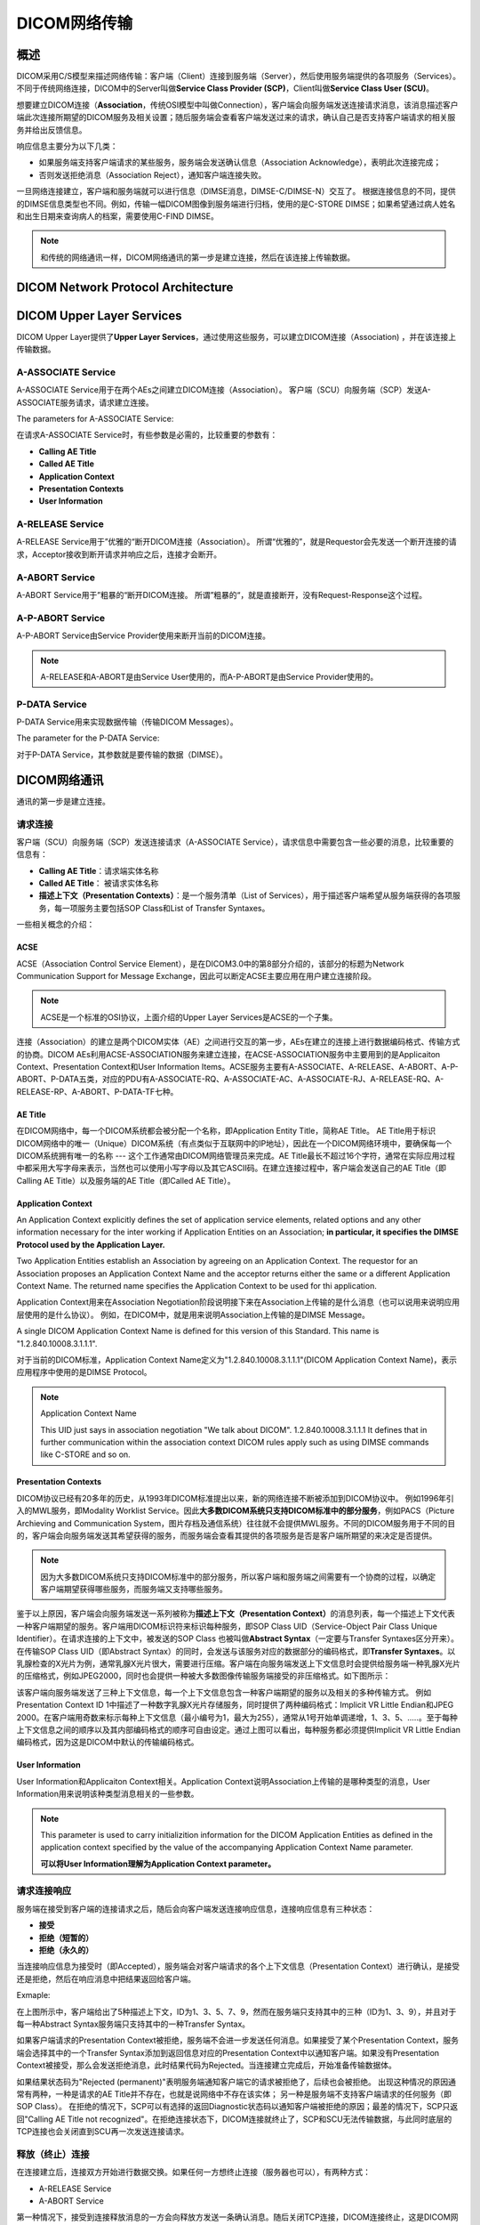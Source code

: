 DICOM网络传输
=============


概述
----

DICOM采用C/S模型来描述网络传输：客户端（Client）连接到服务端（Server），然后使用服务端提供的各项服务（Services）。不同于传统网络连接，DICOM中的Server叫做\ **Service Class Provider (SCP)**\ ，Client叫做\ **Service Class User (SCU)**\ 。

想要建立DICOM连接（\ **Association**\ ，传统OSI模型中叫做Connection），客户端会向服务端发送连接请求消息，该消息描述客户端此次连接所期望的DICOM服务及相关设置；随后服务端会查看客户端发送过来的请求，确认自己是否支持客户端请求的相关服务并给出反馈信息。

响应信息主要分为以下几类：
 
* 如果服务端支持客户端请求的某些服务，服务端会发送确认信息（Association Acknowledge），表明此次连接完成；
* 否则发送拒绝消息（Association Reject），通知客户端连接失败。

一旦网络连接建立，客户端和服务端就可以进行信息（DIMSE消息，DIMSE-C/DIMSE-N）交互了。
根据连接信息的不同，提供的DIMSE信息类型也不同。例如，传输一幅DICOM图像到服务端进行归档，使用的是C-STORE DIMSE；如果希望通过病人姓名和出生日期来查询病人的档案，需要使用C-FIND DIMSE。

.. note::

    和传统的网络通讯一样，DICOM网络通讯的第一步是建立连接，然后在该连接上传输数据。


DICOM Network Protocol Architecture
-----------------------------------

.. image:: images/DICOM_Network_Protocol_Architecture.png
    :width: 640
    :alt: DICOM Network Protocol Architecture


DICOM Upper Layer Services
--------------------------

DICOM Upper Layer提供了\ **Upper Layer Services**\ ，通过使用这些服务，可以建立DICOM连接（Association) ，并在该连接上传输数据。

.. image:: images/Upper_Layer_Services.png
    :width: 640
    :alt: Upper Layer Services


A-ASSOCIATE Service
*******************

A-ASSOCIATE Service用于在两个AEs之间建立DICOM连接（Association）。
客户端（SCU）向服务端（SCP）发送A-ASSOCIATE服务请求，请求建立连接。

.. image:: images/Associate_Request.png
    :width: 640
    :alt: Associate Request

The parameters for A-ASSOCIATE Service: 

.. image:: images/A-ASSOCIATE_Service_Parameters.png
    :width: 640
    :alt: Key A-ASSOCIATE Service Parameters

在请求A-ASSOCIATE Service时，有些参数是必需的，比较重要的参数有：

* **Calling AE Title**
* **Called AE Title**
* **Application Context**
* **Presentation Contexts**
* **User Information**

A-RELEASE Service
*****************

A-RELEASE Service用于”优雅的“断开DICOM连接（Association）。
所谓“优雅的”，就是Requestor会先发送一个断开连接的请求，Acceptor接收到断开请求并响应之后，连接才会断开。

.. image:: images/Association_Release.png
    :width: 640
    :alt: Association Release


A-ABORT Service
***************

A-ABORT Service用于”粗暴的“断开DICOM连接。
所谓”粗暴的“，就是直接断开，没有Request-Response这个过程。

.. image:: images/Association_User_Initiated_Abort.png
    :width: 640
    :alt: Association User Initated Abort


A-P-ABORT Service
*****************

A-P-ABORT Service由Service Provider使用来断开当前的DICOM连接。

.. image:: images/Provider_Initiated_Abort.png
    :width: 640
    :alt: Provider Initiated Abort

.. note::

    A-RELEASE和A-ABORT是由Service User使用的，而A-P-ABORT是由Service Provider使用的。


P-DATA Service
**************

P-DATA Service用来实现数据传输（传输DICOM Messages）。

.. image:: images/Data_Transfer.png
    :width: 640
    :alt: Data Transfer

The parameter for the P-DATA Service:

.. image:: images/P-DATA_Service_Parameter.png
    :width: 640
    :alt: P-DATA Service Parameter

对于P-DATA Service，其参数就是要传输的数据（DIMSE）。


DICOM网络通讯
-------------

通讯的第一步是建立连接。


请求连接
********

客户端（SCU）向服务端（SCP）发送连接请求（A-ASSOCIATE Service），请求信息中需要包含一些必要的消息，比较重要的信息有：

* **Calling AE Title**：请求端实体名称
* **Called AE Title**： 被请求实体名称
* **描述上下文（Presentation Contexts）**：是一个服务清单（List of Services），用于描述客户端希望从服务端获得的各项服务，每一项服务主要包括SOP Class和List of Transfer Syntaxes。

.. image:: images/wireshark_A-ASSOCIATE_request.png
    :width: 640
    :alt: A-ASSOCIATE request

一些相关概念的介绍：

ACSE
++++

ACSE（Association Control Service Element），是在DICOM3.0中的第8部分介绍的，该部分的标题为Network Communication Support for Message Exchange，因此可以断定ACSE主要应用在用户建立连接阶段。

.. note::

    ACSE是一个标准的OSI协议，上面介绍的Upper Layer Services是ACSE的一个子集。

连接（Association）的建立是两个DICOM实体（AE）之间进行交互的第一步，AEs在建立的连接上进行数据编码格式、传输方式的协商。DICOM AEs利用ACSE-ASSOCIATION服务来建立连接，在ACSE-ASSOCIATION服务中主要用到的是Applicaiton Context、Presentation Context和User Information Items。ACSE服务主要有A-ASSOCIATE、A-RELEASE、A-ABORT、A-P-ABORT、P-DATA五类，对应的PDU有A-ASSOCIATE-RQ、A-ASSOCIATE-AC、A-ASSOCIATE-RJ、A-RELEASE-RQ、A-RELEASE-RP、A-ABORT、P-DATA-TF七种。


AE Title
++++++++

在DICOM网络中，每一个DICOM系统都会被分配一个名称，即Application Entity Title，简称AE Title。
AE Title用于标识DICOM网络中的唯一（Unique）DICOM系统（有点类似于互联网中的IP地址），因此在一个DICOM网络环境中，要确保每一个DICOM系统拥有唯一的名称 --- 这个工作通常由DICOM网络管理员来完成。AE Title最长不超过16个字符，通常在实际应用过程中都采用大写字母来表示，当然也可以使用小写字母以及其它ASCII码。在建立连接过程中，客户端会发送自己的AE Title（即Calling AE Title）以及服务端的AE Title（即Called AE Title）。


Application Context
+++++++++++++++++++

An Application Context explicitly defines the set of application service elements, related options and any other information necessary for the inter working if Application Entities on an Association; 
**in particular, it specifies the DIMSE Protocol used by the Application Layer.**

Two Application Entities establish an Association by agreeing on an Application Context. The requestor for an Association proposes an Application Context Name and the acceptor returns either the same or a different Application Context Name. The returned name specifies the Application Context to be used for thi application.

Application Context用来在Association Negotiation阶段说明接下来在Association上传输的是什么消息（也可以说用来说明应用层使用的是什么协议）。
例如，在DICOM中，就是用来说明Association上传输的是DIMSE Message。

A single DICOM Application Context Name is defined for this version of this Standard. This name is "1.2.840.10008.3.1.1.1".

对于当前的DICOM标准，Application Context Name定义为"1.2.840.10008.3.1.1.1"(DICOM Application Context Name)，表示应用程序中使用的是DIMSE Protocol。


.. note::

    Application Context Name

    This UID just says in association negotiation "We talk about DICOM". 
    1.2.840.10008.3.1.1.1 It defines that in further communication within the association context 
    DICOM rules apply such as using DIMSE commands like C-STORE and so on. 


Presentation Contexts
+++++++++++++++++++++

DICOM协议已经有20多年的历史，从1993年DICOM标准提出以来，新的网络连接不断被添加到DICOM协议中。
例如1996年引入的MWL服务，即Modality Worklist Service。因此\ **大多数DICOM系统只支持DICOM标准中的部分服务**\ ，例如PACS（Picture Archieving and Communication System，图片存档及通信系统）往往就不会提供MWL服务。不同的DICOM服务用于不同的目的，客户端会向服务端发送其希望获得的服务，而服务端会查看其提供的各项服务是否是客户端所期望的来决定是否提供。

.. note::

    因为大多数DICOM系统只支持DICOM标准中的部分服务，所以客户端和服务端之间需要有一个协商的过程，以确定客户端期望获得哪些服务，而服务端又支持哪些服务。

鉴于以上原因，客户端会向服务端发送一系列被称为\ **描述上下文（Presentation Context）**\ 的消息列表，每一个描述上下文代表一种客户端期望的服务。客户端用DICOM标识符来标识每种服务，即SOP Class UID（Service-Object Pair Class Unique Identifier）。在请求连接的上下文中，被发送的SOP Class 也被叫做\ **Abstract Syntax**\ （一定要与Transfer Syntaxes区分开来）。在传输SOP Class UID（即Abstract Syntax）的同时，会发送与该服务对应的数据部分的编码格式，即\ **Transfer Syntaxes**\ 。以乳腺检查的X光片为例，通常乳腺X光片很大，需要进行压缩。客户端在向服务端发送上下文信息时会提供给服务端一种乳腺X光片的压缩格式，例如JPEG2000，同时也会提供一种被大多数图像传输服务端接受的非压缩格式。如下图所示：

.. image:: images/Presentation_Contexts_Example.png
    :width: 640
    :alt: Presentation Context Example

该客户端向服务端发送了三种上下文信息，每一个上下文信息包含一种客户端期望的服务以及相关的多种传输方式。
例如Presentation Context ID 1中描述了一种数字乳腺X光片存储服务，同时提供了两种编码格式：Implicit VR Little Endian和JPEG 2000。在客户端用奇数来标示每种上下文信息（最小编号为1，最大为255），通常从1号开始单调递增，1、3、5、.....。至于每种上下文信息之间的顺序以及其内部编码格式的顺序可自由设定。通过上图可以看出，每种服务都必须提供Implicit VR Little Endian编码格式，因为这是DICOM中默认的传输编码格式。


User Information
++++++++++++++++

User Information和Applicaiton Context相关。Application Context说明Association上传输的是哪种类型的消息，User Information用来说明该种类型消息相关的一些参数。

.. note::

    This parameter is used to carry initializition information for the DICOM Application Entities as defined in the application context specified by the value of the accompanying Application Context Name parameter.

    **可以将User Information理解为Application Context parameter。**


请求连接响应
************

服务端在接受到客户端的连接请求之后，随后会向客户端发送连接响应信息，连接响应信息有三种状态：

* **接受**
* **拒绝（短暂的）**
* **拒绝（永久的）**

当连接响应信息为接受时（即Accepted），服务端会对客户端请求的各个上下文信息（Presentation Context）进行确认，是接受还是拒绝，然后在响应消息中把结果返回给客户端。

Exmaple:

.. image:: images/Presentation_Contexts_Negotiation.png
    :width: 640
    :alt: Presentation Context Negotiation

在上图所示中，客户端给出了5种描述上下文，ID为1、3、5、7、9，然而在服务端只支持其中的三种（ID为1、3、9），并且对于每一种Abstract Syntax服务端只支持其中的一种Transfer Syntax。

如果客户端请求的Presentation Context被拒绝，服务端不会进一步发送任何消息。如果接受了某个Presentation Context，服务端会选择其中的一个Transfer Syntax添加到返回信息对应的Presentation Context中以通知客户端。如果没有Presentation Context被接受，那么会发送拒绝消息，此时结果代码为Rejected。当连接建立完成后，开始准备传输数据体。

如果结果状态码为"Rejected (permanent)"表明服务端通知客户端它的请求被拒绝了，后续也会被拒绝。
出现这种情况的原因通常有两种，一种是请求的AE Title并不存在，也就是说网络中不存在该实体；
另一种是服务端不支持客户端请求的任何服务（即SOP Class）。
在拒绝的情况下，SCP可以有选择的返回Diagnostic状态码以通知客户端被拒绝的原因；最差的情况下，SCP只返回"Calling AE Title not recognized"。在拒绝连接状态下，DICOM连接就终止了，SCP和SCU无法传输数据，与此同时底层的TCP连接也会关闭直到SCU再一次发送连接请求。


释放（终止）连接
****************

在连接建立后，连接双方开始进行数据交换。如果任何一方想终止连接（服务器也可以），有两种方式：

* A-RELEASE Service
* A-ABORT Service

第一种情况下，接受到连接释放消息的一方会向释放方发送一条确认消息。随后关闭TCP连接，DICOM连接终止，这是DICOM网络连接中的正常的关闭方式。
第二种情况，客户端发送完终止消息后，不等到服务端的确认就主动关闭TCP连接，这种是不正常的，通常是客户端遇到意外情况后发生的，这是DICOM中唯一的一种不需要服务端发送响应消息的请求。当然还有第三种 终止方式，就是直接关闭TCP连接，这种情况往往是由于硬件错误所导致的。


数据交换
********

利用ACSE消息成功建立DICOM连接之后，即客户端发送的请求至少有一种上下文描述的服务被服务端接受，真正的数据开始交换。例如一张或多张CT图像、worklist查询、打印请求等。DICOM协议规定了11种DIMSE消息，每种都可以作为客户端的请求或者服务端的响应。11种DIMSE消息如下：

* C-STORE
* C-GET
* C-MOVE
* C-FIND
* C-ECHO
* N-EVENT-REPORT
* N-GET
* N-SET
* N-ACTION
* N-CREATE
* N-DELETE


.. note::

    先建立一个DICOM连接，然后在此连接上收发DIMSE消息。


PDU and PDV
+++++++++++

在DICOM Upper Layer会将传输的消息分割成多个片段，叫做Protocol Data Unit，简称PDU。
PDU的大小也是在连接建立过程中协商的。

The DICOM UL protocol consists of seven Protocol Data Units:

* A-ASSOCIATE-RQ PDU
* A-ASSOCIATE-AC PDU
* A-ASSOCIATE-RJ PDU
* P-DATA-TF PDU
* A-RELEASE-RQ PDU
* A-RELEASE-RP PDU
* A-ABORT PDU

根据使用的Upper Layer Services（A-ASSOCIATE Request/Response、A-RELEASE Request/Response、A-ABORT、P-DATA-TF）的不同，消息会被分割为相应类型的PDU(s)。

.. note::

    + PDU指的是在DICOM连接之上传递的消息片段，"If such a message is transfered on a DICOM connection, they are cut into pieces, so called Protocol Data Unit (PDUs)." --- 这里需要注意的是message，并不仅仅指我们所说的DICOM Message，还包括了ACSE协议中使用的连接消息，如A-ASSOCIATION-RQ、A-SSOCIATION-RSP，A-ABORT。

    + 对于P-DATA-TF PDU(s)，每一个PDU片段会包含一个与Presentation Context相关的数字。我们可以将每一个Presentation Context看作双方交流的逻辑通道，通过在PDU中包含Presentation Context ID，接收端才知道PDU属于哪一个通道，才能将多个PDU片段进行重组。

Example:

1. A-ASSOCIARE-RQ PDU

.. image:: images/A-ASSOCIATE-RQ_PDU.png
    :width: 640
    :alt: A-ASSOCIATE Request PDU

2. A-ASSOCIATE-RP PDU

.. image:: images/A-ASSOCIATE-RP_PDU.png
    :width: 640
    :alt: A-ASSOCIATE Response PDU

3. P-DATA PDU

.. image:: images/P-DATA_PDU.png
    :width: 640
    :alt: P-DATA PDU3. P-DATA PDU

4. A-RELEASE-RQ PDU

.. image:: images/A-RELEASE-RQ_PDU.png
    :width: 640
    :alt: A-RELEASE Request PDU

5. A-RELEASE-RP PDU

.. image:: images/A-RELEASE-RP_PDU.png
    :width: 640
    :alt: A-RELEASE Response PDU

**PDU指的是DICOM协议中的传输的各种消息（包括ACSE和DIMSE）的片段，PDV专指DICOM Message被分割后的片段，属于P-DATA-TF类PDU的Variable Field部分。**

DICOM Messages are encapsulated in P-DATA request primitives as the use data of Presentation Data Values (PDV). 
A DICOM Message is fragmented in Command Fragments and Data Fragments, each placed in a PDV. 

我们通过DICOM UL Services的P-DATA-TF Service来传输数据，也就是DICOM Messages。
DICOM Messages就是P-DATA Request的参数部分，也把它叫做PDV。
在把DICOM Message放入P-DATA Request的参数部分时，会对DICOM Message进行分段。
DICOM Message由Command Fragments和Data Fragments组成，每个Command Fragment或Data Fragment对应一个PDV。

.. note::

    DICOM Message = Command Set + Data Set组成，Command Set和Data Set又可以划分为不同的Fragments。

    PDV可以理解为片段化后的DICOM Message，是P-DATA Request的参数部分。

.. image:: images/DICOM_Message_Structure.png
    :width: 640
    :alt: DICOM Message Structure

.. image:: images/PDU_and_PDV_Structure.png
    :width: 640
    :alt: PDU and PDV Structure

.. image:: images/PDV_Document.png
    :width: 640

Example:

.. image:: images/PDV_Example.png
    :width: 640


ACSE vs DIMSE
+++++++++++++

连接（Association）的建立是两个DICOM实体（AE）之间进行交互的第一步，AEs在建立的连接上进行数据编码格式、传输方式的协商。
DICOM AEs利用ACSE-ASSOCIATE服务来建立连接，在ACSE-ASSOCIATE服务中主要用到的是Application Context、Presentation Context和User Information Items。
ACSE服务主要有A-ASSOCIATE、A-RELEASE、A_ABORT、A-P-ABORT、P-DATA五类，对应的PDU有A-ASSOCIATE-RQ、A-SSOCIATE-AC、A-ASSOCIATE-RJ、P-DATA-TF、A-RELEASE-RQ、A-RELEASE-RP、A-ABORT七种。

DIMSE是对DICOM传输消息的规定。
DICOM服务类型有C_STORE、C-GET、C-MOVE、C-FIND、C-ECHO、N-EVENT-REPORT、N-GET、N-SET、N-ACTION、N-CREATE、N-DELETE，如下图。

.. image:: images/DIMSE_SERVICES.png
    :width: 640
    :alt: DIMSE Services

有上述对比可以看出ACSE是DIMSE的基础，DIMSE是在ACSE之上实现的。
DIMSE Message是在Association建立完成后，通过ACSE中的P-DATA-TF服务来传输，各种DIMSE消息会被分割成PDVs放入到P-DATA-TF的Variable Field。
如下图所示：

.. image:: images/C-STORE_protocol_precedures.png
    :width: 640
    :alt: C-STORE protocol precedures



DIMSE Message Data
++++++++++++++++++

每种DIMSE消息所传输的内容各有不同，请求消息（Request）中主要包括：

* Message Type：表示消息的类型，对应DIMSE的11中消息类型，还会区分Request/Response。
* Message ID：在连接中每个消息的唯一标识。
* Presentation Context ID：表示该消息对应的描述上下文（对应在建立连接阶段，Client所请求的Presentation Contexts）。
* Affected SOP Class ID：DIMSE消息中指定的SOP Class，即Presentation Context中指定的Abstract Syntax。可以理解为处理该消息的是哪一种SOP类型。
* Affected SOP Instance UID：处理该消息的是哪一个SOP实例。
* Priority：消息的优先级，分为HIGH、NORMAL、LOW三种，但是大多数接收端都忽略。
* Data Set：传输的数据。

Example - DIMSE Request Message：

.. image:: images/DIMSE_Request_Message_Example.png
    :width: 640
    :alt: DIMSE Request Message


响应消息（Response）内容与上述类似。首先包括一个状态信息（DIMSE Status），例如0表示成功；例外与Message ID对应的是Message ID Being Responded To，表示该响应对应的是哪一个Request消息，通过拷贝并返回请求端的Message ID，使得接收端知道响应消息的目标。

Example - DIMSE Response Message：

.. image:: images/DIMSE_Response_Message_Example.png
    :width: 640
    :alt: DIMSE Response Message


验证通讯过程
------------

使用DCMTK开源库中提供的工具，来测试验证DICOM的通讯过程。

选用的工具如下：

+--------------+---------------+
| 服务端       | 客户端        |
+--------------+---------------+
| ``wlmscpfs`` | ``findscu``   |
+--------------+---------------+

另外，为了与DIMCOM3.0中对DICOM网络服务的各种结构（如DIMSE、PDU）和指令（A-ASSOCIATION、C-FIND）的详细介绍进行对比，将本地模拟的服务端与客户端的通讯数据进行抓取，将抓取的数据包存成pcap文件，然后利用Wireshark强大的统计分析功能进行直观的对比。


worklist查询服务的通讯过程分析
******************************

.. note::

    下载dcmtk的源码，在dcmtk/dcmwlm/data/路径下，有两个目录：wlistdb和wlistqry，其中存放的文件可以用来进行worklist查询服务测试。
    如果将dcmtk源码编译安装，这两个目录的默认安装路径为：/usr/local/share/dcmtk/

    wlistdb和wlistqry目录下的文件都是\ ``*.dump``\ 格式的，需要先将其转换为\ ``*.wl``\ 格式的，dcmtk有提供专门的命令行工具进行转换。
    例如，将wlistdb/OFFIS/目录下的wklist1.dump文件转换为wklist1.wl，执行以下命令：\ ``dump2dcm -g wklist1.dump wklist1.wl``\ ，用类似的方法可以将其它的*.dump格式的文件也转换为*.wl文件。
    具体的说明可以查看wlistdb/和wlistqry/目录下的README。


* 启动本地回路抓包工具（Wireshark或tcpdump）
* 启动worklist服务端程序

.. code-block:: sh
    :emphasize-lines: 1

    wlmscpfs -d 104 -dfp wlistdb/ 2> worklist-server.txt

* 启动worklist查询客户端程序

.. code-block:: sh
    :emphasize-lines: 1

    findscu -d 127.0.0.1 104 wlistqry.wl -aec OFFS 2> worklist-client.txt


以上两行命令的大概过程是：客户端根据指定的查询文件向服务器发起查询操作，服务器接受到客户端的查询请求后，在指定的路径下查询数据库文件，之后将结果返回给客户端。

.. image:: images/DICOM_Worklist_Communication_Example.png
    :width: 640
    :alt: DICOM Worklist Communication

然后再对Wireshark抓取的数据进行分析：

* 整个通讯过程：

.. image:: images/DICOM_Worklist_Wireshark.png
    :width: 640

* A-ASSOCIATE Request:

.. image:: images/A-ASSOCIATE_Request_Wireshark.png
    :width: 640

* A-ASSOCIATE Response:

.. image:: images/A-ASSOCIATE_Response_Wireshark.png
    :width: 640

* P-DATA Request Command Set:

.. image:: images/P-DATA_Request_CommandSet_Wireshark.png
    :width: 640

* P-DATA Request Data Set:

.. image:: images/P-DATA_Request_DataSet_Wireshark.png
    :width: 640

* P-DATA Response Command Set:

.. image:: images/P-DATA_Response_CommandSet_Wireshark.png
    :width: 640

* P-DATA Response Data Set:

.. image:: images/P-DATA_Response_DataSet_Wireshark.png
    :width: 640

* P-DATA Response End:

.. image:: images/P-DATA_Response_Status_Wireshark.png
    :width: 640

* A-RELEASE Request:

.. image:: images/A-RELEASE_Request_Wireshark.png
    :width: 640

* A-RELEASE Response:

.. image:: images/A-RELEASE_Response_Wireshark.png
    :width: 640

******

参考文章：

`DICOM医学图像处理：DICOM网络传输 <https://blog.csdn.net/zssureqh/article/details/41016091>`_

`DICOM医学图像处理：全面分析DICOM3.0标准中的通讯服务模块 <https://blog.csdn.net/zssureqh/article/details/39098621>`_


